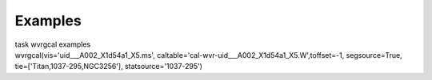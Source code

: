 Examples
========

.. container:: documentDescription description

   task wvrgcal examples

.. container:: section
   :name: content-core

   .. container::
      :name: parent-fieldname-text

      .. container:: casa-input-box

         wvrgcal(vis='uid___A002_X1d54a1_X5.ms',
         caltable='cal-wvr-uid___A002_X1d54a1_X5.W',toffset=-1,
         segsource=True, tie=['Titan,1037-295,NGC3256'],
         statsource='1037-295')

       

.. container:: section
   :name: viewlet-below-content-body
